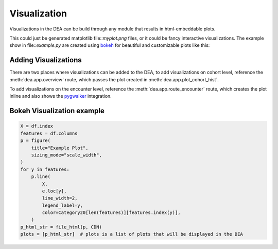 Visualization
=============

Visualizations in the DEA can be build through any module that results in html-embeddable plots.  

This could just be generated matplotlib file::`myplot.png` files, or it could be fancy interactive visualizations. The example show in file::`example.py` are created using `bokeh`_ for beautiful and customizable plots like this:

.. image:: https://user-images.githubusercontent.com/1078448/190840954-dc243c99-9295-44de-88e9-fafd0f4f7f8a.jpg
.. _bokeh: https://bokeh.org/

Adding Visualizations
---------------------

There are two places where visualizations can be added to the DEA, to add visualizations on cohort level, reference the :meth:`dea.app.overview` route, which passes the plot created in :meth:`dea.app.plot_cohort_hist`. 

.. image:: https://raw.githubusercontent.com/JRC-COMBINE/DEA/main/img/cohort_view.png

To add visualizations on the encounter level, reference the :meth:`dea.app.route_encounter` route, which creates the plot inline and also shows the `pygwalker`_ integration.

.. image:: https://raw.githubusercontent.com/JRC-COMBINE/DEA/main/img/encounter_view.png
.. _pygwalker: https://github.com/Kanaries/pygwalker

Bokeh Visualization example
---------------------------

.. code-block:: python

    X = df.index
    features = df.columns
    p = figure(
        title="Example Plot",
        sizing_mode="scale_width",
    )
    for y in features:
        p.line(
            X,
            e.loc[y],
            line_width=2,
            legend_label=y,
            color=Category20[len(features)][features.index(y)],
        )
    p_html_str = file_html(p, CDN)
    plots = [p_html_str]  # plots is a list of plots that will be displayed in the DEA
